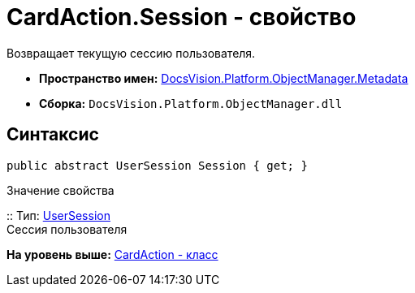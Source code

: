 = CardAction.Session - свойство

Возвращает текущую сессию пользователя.

* [.keyword]*Пространство имен:* xref:Metadata_NS.adoc[DocsVision.Platform.ObjectManager.Metadata]
* [.keyword]*Сборка:* [.ph .filepath]`DocsVision.Platform.ObjectManager.dll`

== Синтаксис

[source,pre,codeblock,language-csharp]
----
public abstract UserSession Session { get; }
----

Значение свойства

::
  Тип: xref:../UserSession_CL.adoc[UserSession]
  +
  Сессия пользователя

*На уровень выше:* xref:../../../../../api/DocsVision/Platform/ObjectManager/Metadata/CardAction_CL.adoc[CardAction - класс]
